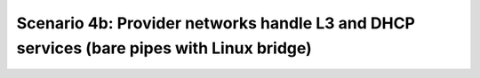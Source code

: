 =========================================================================================
Scenario 4b: Provider networks handle L3 and DHCP services (bare pipes with Linux bridge)
=========================================================================================
